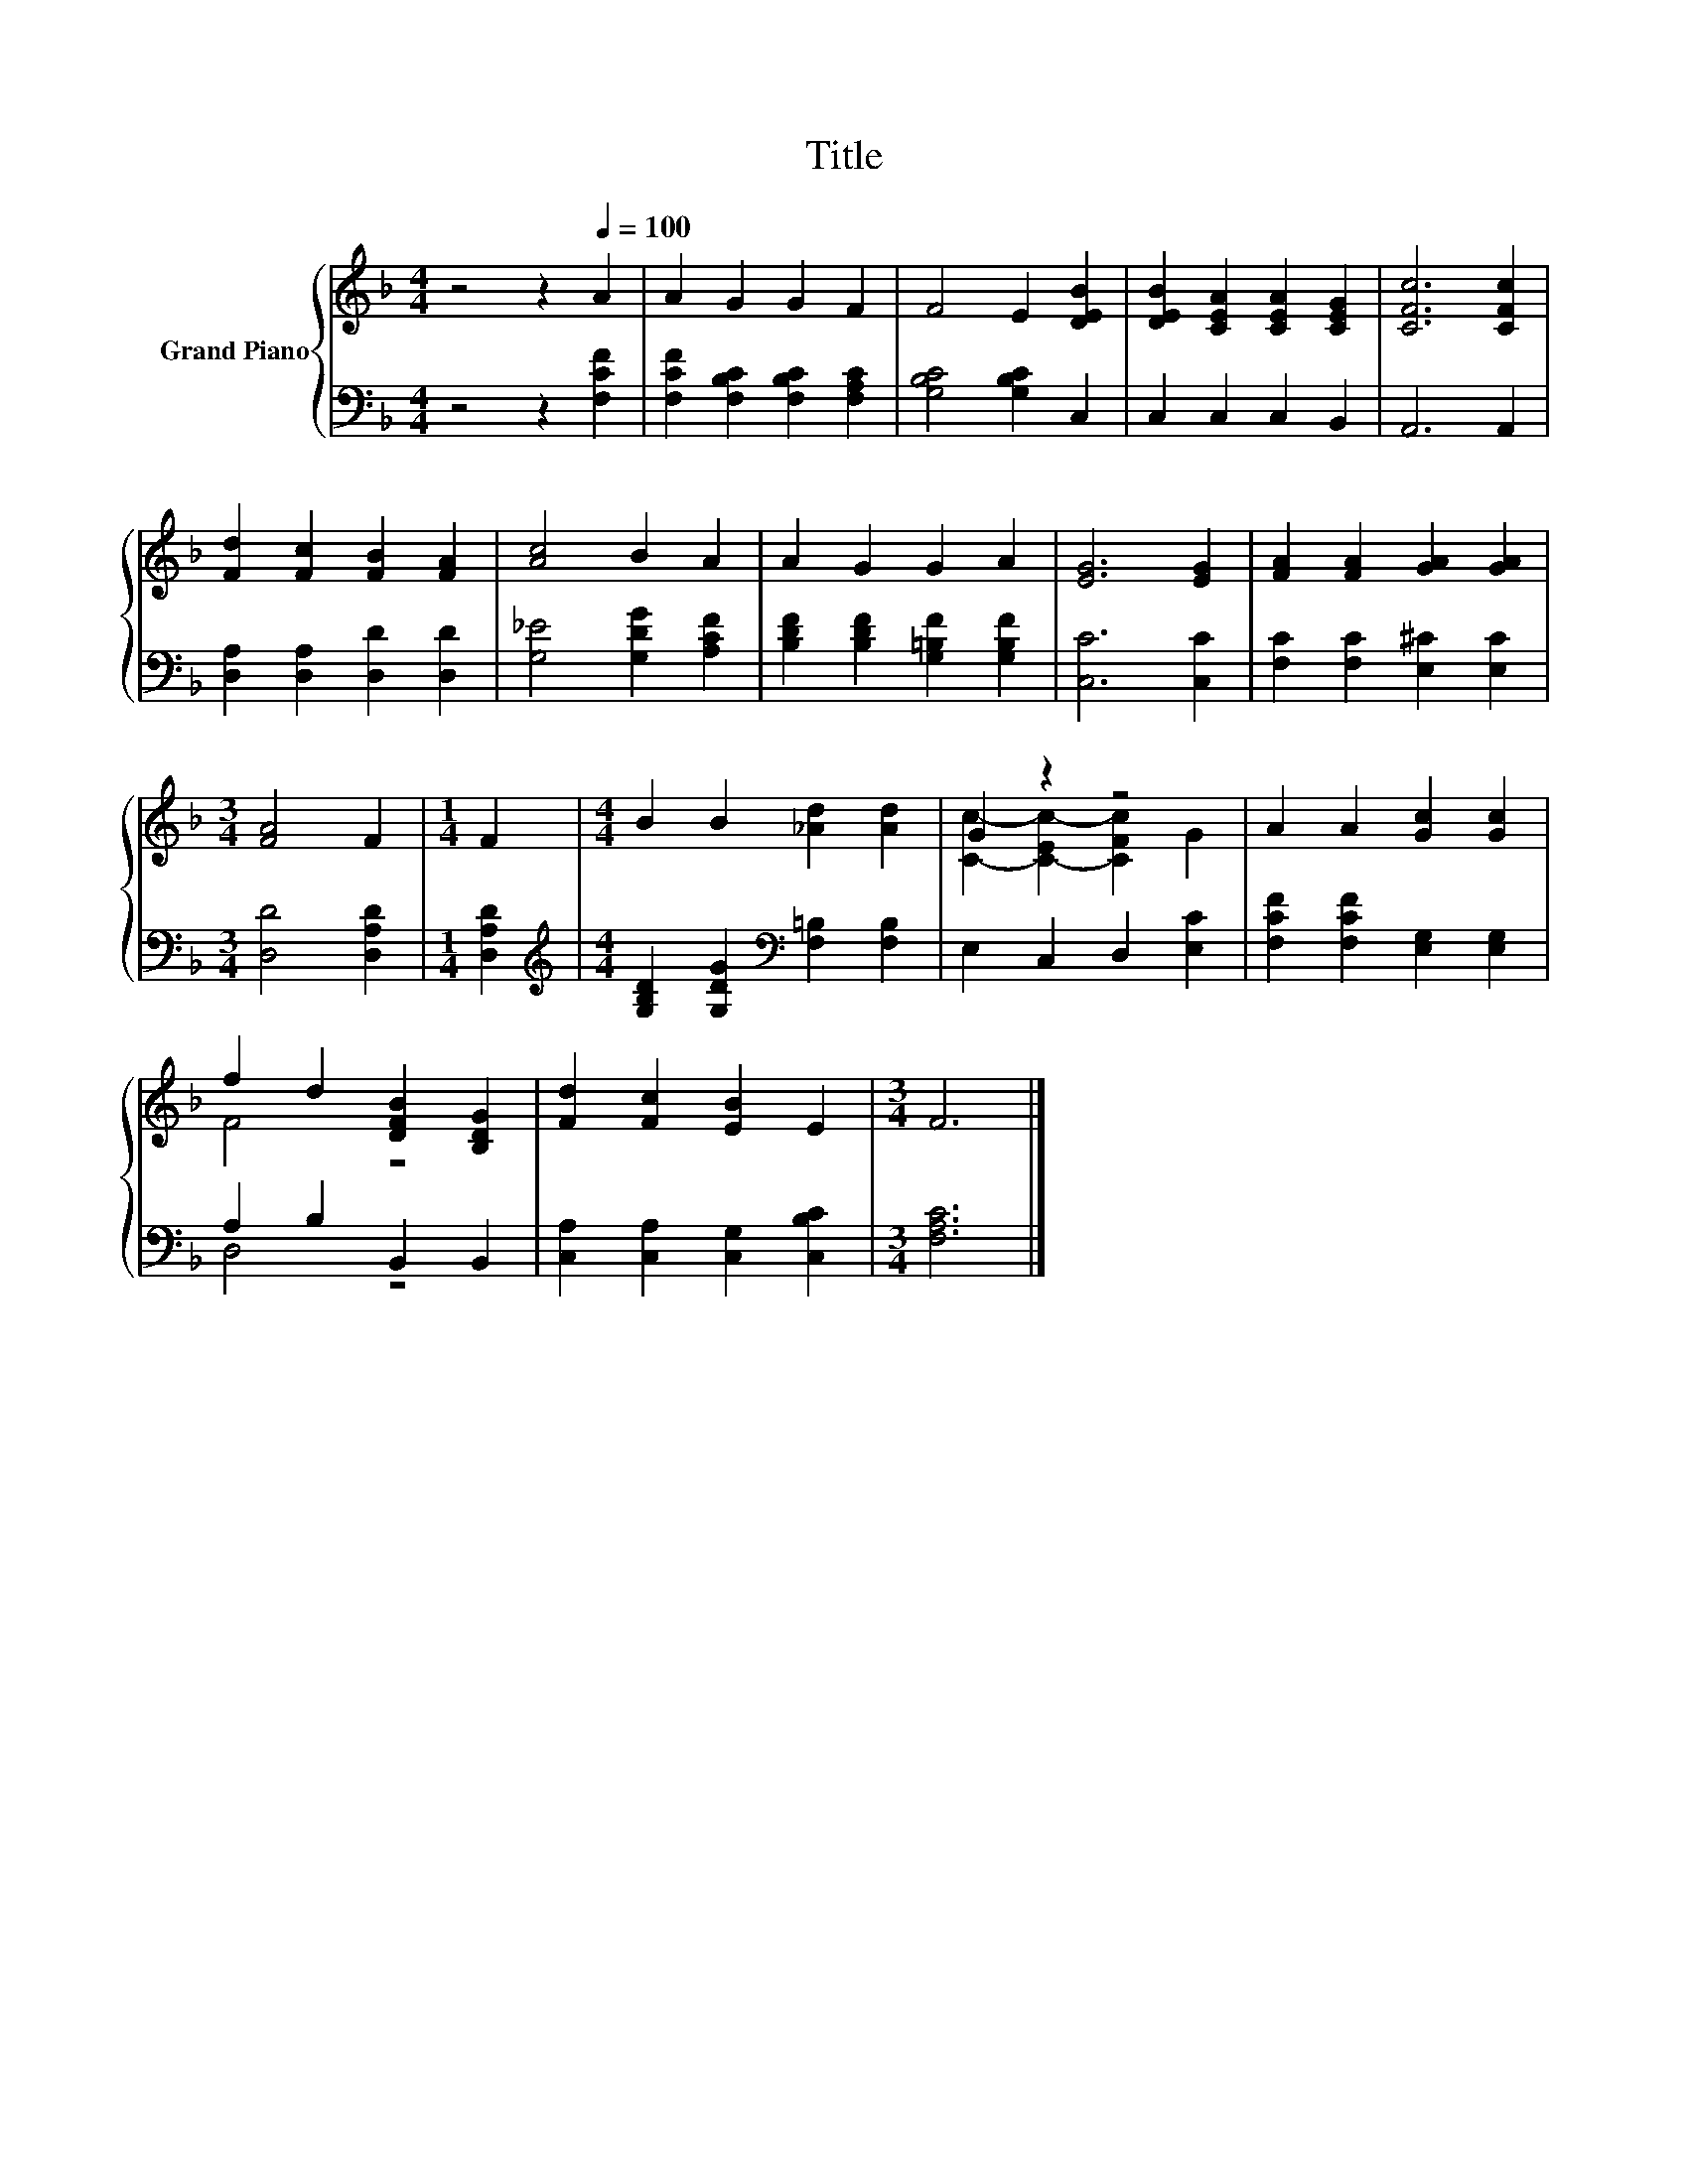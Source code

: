 X:1
T:Title
%%score { ( 1 3 ) | ( 2 4 ) }
L:1/8
M:4/4
K:F
V:1 treble nm="Grand Piano"
V:3 treble 
V:2 bass 
V:4 bass 
V:1
 z4 z2[Q:1/4=100] A2 | A2 G2 G2 F2 | F4 E2 [DEB]2 | [DEB]2 [CEA]2 [CEA]2 [CEG]2 | [CFc]6 [CFc]2 | %5
 [Fd]2 [Fc]2 [FB]2 [FA]2 | [Ac]4 B2 A2 | A2 G2 G2 A2 | [EG]6 [EG]2 | [FA]2 [FA]2 [GA]2 [GA]2 | %10
[M:3/4] [FA]4 F2 |[M:1/4] F2 |[M:4/4] B2 B2 [_Ad]2 [Ad]2 | G2 z2 z4 | A2 A2 [Gc]2 [Gc]2 | %15
 f2 d2 [DFB]2 [B,DG]2 | [Fd]2 [Fc]2 [EB]2 E2 |[M:3/4] F6 |] %18
V:2
 z4 z2 [F,CF]2 | [F,CF]2 [F,B,C]2 [F,B,C]2 [F,A,C]2 | [G,B,C]4 [G,B,C]2 C,2 | C,2 C,2 C,2 B,,2 | %4
 A,,6 A,,2 | [D,A,]2 [D,A,]2 [D,D]2 [D,D]2 | [G,_E]4 [G,DG]2 [A,CF]2 | %7
 [B,DF]2 [B,DF]2 [G,=B,F]2 [G,B,F]2 | [C,C]6 [C,C]2 | [F,C]2 [F,C]2 [E,^C]2 [E,C]2 | %10
[M:3/4] [D,D]4 [D,A,D]2 |[M:1/4] [D,A,D]2 | %12
[M:4/4][K:treble] [G,B,D]2 [G,DG]2[K:bass] [F,=B,]2 [F,B,]2 | E,2 C,2 D,2 [E,C]2 | %14
 [F,CF]2 [F,CF]2 [E,G,]2 [E,G,]2 | A,2 B,2 B,,2 B,,2 | [C,A,]2 [C,A,]2 [C,G,]2 [C,B,C]2 | %17
[M:3/4] [F,A,C]6 |] %18
V:3
 x8 | x8 | x8 | x8 | x8 | x8 | x8 | x8 | x8 | x8 |[M:3/4] x6 |[M:1/4] x2 |[M:4/4] x8 | %13
 [Cc]2- [C-Ec-]2 [CFc]2 G2 | x8 | F4 z4 | x8 |[M:3/4] x6 |] %18
V:4
 x8 | x8 | x8 | x8 | x8 | x8 | x8 | x8 | x8 | x8 |[M:3/4] x6 |[M:1/4] x2 | %12
[M:4/4][K:treble] x4[K:bass] x4 | x8 | x8 | D,4 z4 | x8 |[M:3/4] x6 |] %18

